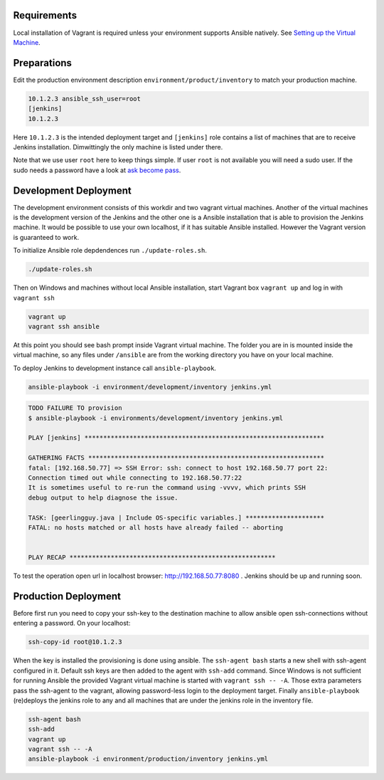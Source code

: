 Requirements
------------

Local installation of Vagrant is required unless your environment supports
Ansible natively. See `Setting up the Virtual Machine`_.


Preparations
------------

.. role:: bash(code)
   :language: bash

Edit the production environment description
``environment/product/inventory`` to match your production machine.

.. code:: bash

    10.1.2.3 ansible_ssh_user=root
    [jenkins]
    10.1.2.3

Here ``10.1.2.3`` is the intended deployment target
and ``[jenkins]`` role contains a list of machines that are to receive Jenkins
installation. Dimwittingly the only machine is listed under there.

Note that we use user ``root`` here to keep things simple. If user ``root`` is not
available you will need a sudo user. If the sudo needs a password have a look
at `ask become pass`_.

Development Deployment
----------------------

The development environment consists of this workdir and two vagrant virtual
machines. Another of the virtual machines is the development version of the
Jenkins and the other one is a Ansible installation that is able to provision
the Jenkins machine. It would be possible to use your own localhost, if it has
suitable Ansible installed. However the Vagrant version is guaranteed to work.

To initialize Ansible role depdendences run ``./update-roles.sh``.

.. code:: bash

    ./update-roles.sh

Then on Windows and machines without local Ansible installation, start Vagrant
box ``vagrant up`` and log in with ``vagrant ssh``

.. code:: bash

    vagrant up
    vagrant ssh ansible

At this point you should see bash prompt inside Vagrant virtual machine. The
folder you are in is mounted inside the virtual machine, so any files under
``/ansible`` are from the working directory you have on your local machine.

To deploy Jenkins to development instance call ``ansible-playbook``.

.. code:: bash

    ansible-playbook -i environment/development/inventory jenkins.yml

.. code:: bash

    TODO FAILURE TO provision
    $ ansible-playbook -i environments/development/inventory jenkins.yml

    PLAY [jenkins] ****************************************************************

    GATHERING FACTS ***************************************************************
    fatal: [192.168.50.77] => SSH Error: ssh: connect to host 192.168.50.77 port 22:
    Connection timed out while connecting to 192.168.50.77:22
    It is sometimes useful to re-run the command using -vvvv, which prints SSH
    debug output to help diagnose the issue.

    TASK: [geerlingguy.java | Include OS-specific variables.] *********************
    FATAL: no hosts matched or all hosts have already failed -- aborting


    PLAY RECAP *******************************************************




To test the operation open url in localhost browser: http://192.168.50.77:8080 .
Jenkins should be up and running soon.


Production Deployment
---------------------

Before first run you need to copy your ssh-key to the destination machine to
allow ansible open ssh-connections without entering a password. On your
localhost:

.. code:: bash

    ssh-copy-id root@10.1.2.3

When the key is installed the provisioning is done using ansible. The
``ssh-agent bash`` starts a new shell with ssh-agent configured in it. Default ssh
keys are then added to the agent with ``ssh-add`` command. Since Windows is not
sufficient for running Ansible the provided Vagrant virtual machine is started
with ``vagrant ssh -- -A``. Those extra parameters pass the ssh-agent to the
vagrant, allowing password-less login to the deployment target. Finally
``ansible-playbook`` (re)deploys the jenkins role to any and all machines that are
under the jenkins role in the inventory file.

.. code:: bash

    ssh-agent bash
    ssh-add
    vagrant up
    vagrant ssh -- -A
    ansible-playbook -i environment/production/inventory jenkins.yml

.. _ask become pass: http://docs.ansible.com/ansible/become.html
.. _Setting up the Virtual Machine: http://solita-cd.readthedocs.org/en/latest/jenkins_ansible_vm.html